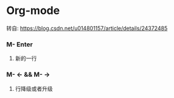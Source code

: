 * Org-mode
**** 转自: https://blog.csdn.net/u014801157/article/details/24372485

*** M- Enter
**** 新的一行
*** M- <- && M- ->
**** 行降级或者升级

